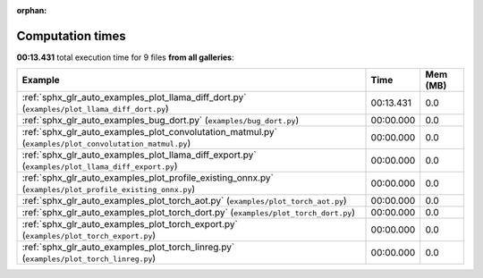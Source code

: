 
:orphan:

.. _sphx_glr_sg_execution_times:


Computation times
=================
**00:13.431** total execution time for 9 files **from all galleries**:

.. container::

  .. raw:: html

    <style scoped>
    <link href="https://cdnjs.cloudflare.com/ajax/libs/twitter-bootstrap/5.3.0/css/bootstrap.min.css" rel="stylesheet" />
    <link href="https://cdn.datatables.net/1.13.6/css/dataTables.bootstrap5.min.css" rel="stylesheet" />
    </style>
    <script src="https://code.jquery.com/jquery-3.7.0.js"></script>
    <script src="https://cdn.datatables.net/1.13.6/js/jquery.dataTables.min.js"></script>
    <script src="https://cdn.datatables.net/1.13.6/js/dataTables.bootstrap5.min.js"></script>
    <script type="text/javascript" class="init">
    $(document).ready( function () {
        $('table.sg-datatable').DataTable({order: [[1, 'desc']]});
    } );
    </script>

  .. list-table::
   :header-rows: 1
   :class: table table-striped sg-datatable

   * - Example
     - Time
     - Mem (MB)
   * - :ref:`sphx_glr_auto_examples_plot_llama_diff_dort.py` (``examples/plot_llama_diff_dort.py``)
     - 00:13.431
     - 0.0
   * - :ref:`sphx_glr_auto_examples_bug_dort.py` (``examples/bug_dort.py``)
     - 00:00.000
     - 0.0
   * - :ref:`sphx_glr_auto_examples_plot_convolutation_matmul.py` (``examples/plot_convolutation_matmul.py``)
     - 00:00.000
     - 0.0
   * - :ref:`sphx_glr_auto_examples_plot_llama_diff_export.py` (``examples/plot_llama_diff_export.py``)
     - 00:00.000
     - 0.0
   * - :ref:`sphx_glr_auto_examples_plot_profile_existing_onnx.py` (``examples/plot_profile_existing_onnx.py``)
     - 00:00.000
     - 0.0
   * - :ref:`sphx_glr_auto_examples_plot_torch_aot.py` (``examples/plot_torch_aot.py``)
     - 00:00.000
     - 0.0
   * - :ref:`sphx_glr_auto_examples_plot_torch_dort.py` (``examples/plot_torch_dort.py``)
     - 00:00.000
     - 0.0
   * - :ref:`sphx_glr_auto_examples_plot_torch_export.py` (``examples/plot_torch_export.py``)
     - 00:00.000
     - 0.0
   * - :ref:`sphx_glr_auto_examples_plot_torch_linreg.py` (``examples/plot_torch_linreg.py``)
     - 00:00.000
     - 0.0
